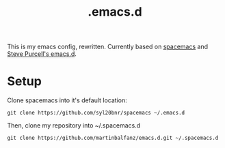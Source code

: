 #+TITLE: .emacs.d

This is my emacs config, rewritten. Currently based on [[http://spacemacs.org/][spacemacs]] and [[https://github.com/purcell/emacs.d][Steve Purcell's emacs.d]].

* Setup

Clone spacemacs into it's default location:

#+BEGIN_SRC
git clone https://github.com/syl20bnr/spacemacs ~/.emacs.d
#+END_SRC

Then, clone my repository into ~/.spacemacs.d

#+BEGIN_SRC
git clone https://github.com/martinbalfanz/emacs.d.git ~/.spacemacs.d
#+END_SRC
